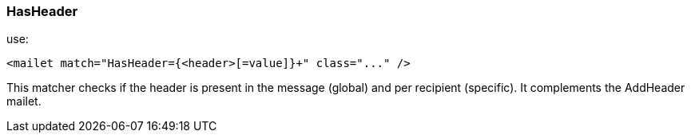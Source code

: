=== HasHeader

use:

....
<mailet match="HasHeader={<header>[=value]}+" class="..." />
....

This matcher checks if the header is present in the message (global) and per recipient (specific). It complements the AddHeader mailet.

